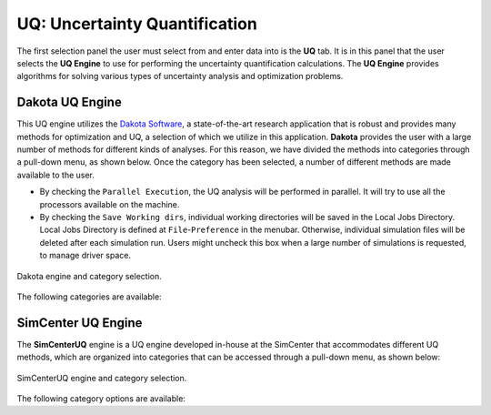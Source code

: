 .. _lblUQ:

UQ: Uncertainty Quantification
==============================

The first selection panel the user must select from and enter data into is the **UQ** tab. It is in this panel that the user selects the **UQ Engine** to use for performing the uncertainty quantification calculations. The **UQ Engine** provides algorithms for solving various types of uncertainty analysis and optimization problems. 

.. role:: uqblue

.. only:: quoFEM_app
     
   The **UQ Engine** options currently available are Dakota, SimCenterUQ, and UCSD-UQ. Users can also configure |appName| to use their own UQ methods and algorithms in the |appName| workflow by selecting the CustomUQ option.

   UQ Features At-a-Glance
   -------------------------

   .. grid:: 2
     :gutter: 1

     .. grid-item-card::
         :columns: 3

         .. thumbnail:: figures/UQtab/method_forward.png
                :width: 100%

     .. grid-item-card:: Forward propagation
            :columns: 9

            | Forward propagation generates sample realizations of input random variables (RVs) and output quantity of interests (QoIs) to provide statistics such as mean, variance, skewness, and kurtosis. See Dakota user manual for theory details.

             | ▪ :ref:`lblDakotaForward` in Dakota   :bdg-link-primary:`Example1 <../../examples/desktop/qfem-0001/README.html>` :bdg-link-primary:`Example2 <../../examples/desktop/qfem-0002/README.html>`
             | ▪ :ref:`lblSimForward` in SimCenterUQ   :bdg-link-success:`Example <../../examples/desktop/qfem-0015/README.html>`
             | ▪ :ref:`lblSimForwardMF` in SimCenterUQ  

            | See Dakota user manual for theory details.


   .. grid:: 2
     :gutter: 1

     .. grid-item-card::
         :columns: 3

         .. thumbnail:: figures/UQtab/method_sensitivity.png
               :width: 100%

     .. grid-item-card:: Global Sensitivity Analysis
            :columns: 9

            | Global sensitivity analysis is used to quantify the contribution of each input RV to the uncertainty in an output QoI. Dakota engine provides classical non-parametric estimation based on a smart sampling approach and the SimCenterUQ engine provides a probabilistic model-based approximation. 

             | ▪ :ref:`lblDakotaSensitivity` in Dakota   :bdg-link-primary:`Example <../../examples/desktop/qfem-0001/README.html>`
             | ▪ :ref:`lblSimSensitivity` in SimCenterUQ   :bdg-link-success:`Example1 <../../examples/desktop/qfem-0009/README.html>` :bdg-link-success:`Example2 <../../examples/desktop/qfem-0023/README.html>`

            | See Dakota user manual and :ref:`here<lbluqSimTechnical_Sensitivity>` for theory details.

   .. grid:: 2
     :gutter: 1

     .. grid-item-card::
         :columns: 3

         .. thumbnail:: figures/UQtab/method_reliability.png
                :width: 100%

     .. grid-item-card:: Reliability Analysis
            :columns: 9

            | Reliability Analysis is performed to estimate the probability of failure, i.e. the probability that a system response (QoI) exceeds a certain threshold level. 

             | ▪ :ref:`lblDakotaReliability` in Dakota   :bdg-link-primary:`Example <../../examples/desktop/qfem-0001/README.html,>`

            | See Dakota user manual for theory details.

   .. grid:: 2
     :gutter: 1

     .. grid-item-card::
         :columns: 3

         .. thumbnail:: figures/UQtab/method_Bayesian.png
                :width: 100%

     .. grid-item-card:: Bayesian Calibration
            :columns: 9

            | Bayesian Calibration is used to calibrate model parameters probabilistically based on Bayesian inference. The probability distributions of the input parameters (RVs) are updated by experimental data. 

             | ▪ :ref:`lblDakotaBayesianCalibration` in Dakota
             | ▪ :ref:`lblUCSDTMCMC` in UCSD-UQ   :bdg-link-danger:`Example1 <../../examples/desktop/qfem-0014/README.html>` :bdg-link-danger:`Example2 <../../examples/desktop/qfem-0019/README.html>`

            | Theory details can be found in Dakota user manual and :ref:`here<lbluqUCSDSimTechnical>`.

   .. grid:: 2
     :gutter: 1

     .. grid-item-card::
         :columns: 3

         .. thumbnail:: figures/UQtab/method_deterministic.png
                :width: 100%

     .. grid-item-card:: Deterministic Calibration
            :columns: 9

            | Deterministic Calibration estimates the best parameter values of a simulation model that best fit the experimental data, using deterministic optimization algorithms, e.g. Gauss-Newton least squares, pattern search, etc. 

             | ▪ :ref:`lblDakotaDeterministicCalibration` in Dakota   :bdg-link-primary:`Example1 <../../examples/desktop/qfem-0007/README.html>` :bdg-link-primary:`Example2 <../../examples/desktop/qfem-0019/README.html>`
             | ▪ :ref:`lblDakotaGradientFreeEstimation` in Dakota

            | See Dakota user manual for theory details. 

   .. grid:: 2
     :gutter: 1

     .. grid-item-card::
         :columns: 3

         .. thumbnail:: figures/UQtab/method_surrogate.png
                :width: 100%

     .. grid-item-card:: Surrogate Modeling
            :columns: 9

            | |app| can be used to train a surrogate model that substitutes expensive computational simulation models or physical experiments. 

             | ▪ :ref:`lblSimSurrogate` in SimCenterUQ   :bdg-link-success:`Example1 <../../examples/desktop/qfem-0015/README.html>` :bdg-link-success:`Example2 <../../examples/desktop/qfem-0016/README.html>`
             | ▪ :ref:`lblSimCenterUQPLoM` in SimCenterUQ

            | Theory details can be found in :ref:`here<lbluqSimTechnical>`.

   .. grid:: 2
     :gutter: 1

     .. grid-item-card::
         :columns: 3
        
         .. thumbnail:: figures/UQtab/method_custom.png
                :width: 100%

     .. grid-item-card:: Custom UQ
           :columns: 9

           | Custom UQ helps the user plug in a user-defined UQ algorithm in SimCenter workflow.

            | ▪ :ref:`lblCustomUQ` in CustomUQ engine   :bdg-link-success:`Example <../../examples/desktop/qfem-0017/README.html>`


.. only:: notQuoFEM
     
   The **UQ Engine** options currently available are Dakota and SimCenterUQ


Dakota UQ Engine
----------------

This UQ engine utilizes the `Dakota Software <https://dakota.sandia.gov/>`_, a state-of-the-art research application that is robust and provides many methods for optimization and UQ, a selection of which we utilize in this application. **Dakota** provides the user with a large number of methods for different kinds of analyses. For this reason, we have divided the methods into categories through a pull-down menu, as shown below. Once the category has been selected, a number of different methods are made available to the user.

* By checking the ``Parallel Execution``, the UQ analysis will be performed in parallel. It will try to use all the processors available on the machine. 

* By checking the ``Save Working dirs``, individual working directories will be saved in the Local Jobs Directory. Local Jobs Directory is defined at ``File``-``Preference`` in the menubar. Otherwise, individual simulation files will be deleted after each simulation run. Users might uncheck this box when a large number of simulations is requested, to manage driver space.

.. _figDakota:

.. figure:: figures/dakotaUQ.png
   :align: center
   :figclass: align-center
   :width: 1200

   Dakota engine and category selection.

The following categories are available:

.. toctree-filt::
   :maxdepth: 1

   DakotaSampling
   DakotaSensitivity
   DakotaReliability
   :quoFEM:DakotaDeterministicCalibration
   :quoFEM:DakotaBayesianCalibration
   :quoFEM:DakotaGradientFreeOptimization

SimCenter UQ Engine
-------------------

The **SimCenterUQ** engine is a UQ engine developed in-house at the SimCenter that accommodates different UQ methods, which are organized into categories that can be accessed through a pull-down menu, as shown below:

.. _figSimCenterUQ:

.. figure:: figures/SimCenterUQ.png
   :align: center
   :figclass: align-center
   :width: 1200

   SimCenterUQ engine and category selection.

The following category options are available:

.. toctree-filt::
   :maxdepth: 1

   SimCenterUQSampling
   :quoFEM:SimCenterUQSensitivity
   :quoFEM:SimCenterUQSurrogate
   :quoFEM:SimCenterUQPLoM
   :quoFEM:SimCenterUQMF
   :EEUQ:SimCenterUQSensitivity
   :EEUQ:SimCenterUQSurrogate
   :EEUQ:SimCenterUQPLoM
   :EEUQ:SimCenterUQMF
   :WEUQ:SimCenterUQSensitivity
   :WEUQ:SimCenterUQMF
   :Hydro:SimCenterUQSensitivity
   :Hydro:SimCenterUQMF
   
.. only:: quoFEM_app

   UCSD UQ Engine
   --------------

   The **UCSD-UQ** engine is a module developed at the SimCenter in collaboration with UCSD. It provides algorithms for Bayesian estimation, which can be accessed through a pull-down menu, as shown in :numref:`figUCSDUQ`.

   .. _figUCSDUQ:

   .. figure:: figures/UCSDUQ.png
      :align: center
      :figclass: align-center
      :width: 1200

      UCSD-UQ engine and category selection.

   This module currently offers support for Bayesian estimation of the parameters of a traditional (non-hierarchical) model using the Transitional Markov chain Monte Carlo (TMCMC) algorithm and of a hierarchical model using an adaptive Metropolis-within-Gibbs sampling algorithm.

   .. toctree-filt::
     :maxdepth: 1

     UCSD_UQ_TMCMC
     UCSD_UQ_Hierarchical

   Custom UQ Engine
   ----------------

   The **CustomUQ** option enables users to switch out the UQ engine in the |appName| workflow such that different methods and tools can be applied within the SimCenter framework with minimal effort on the part of the user. The CustomUQ option can be accessed as shown below:
   
   .. _figCustomUQ:

   .. figure:: figures/customUQ.png
      :align: center
      :figclass: align-center
      :width: 1200

      CustomUQ engine selection.

   In order to use the CustomUQ engine option, two steps are required:

   * Configuring the UQ tab to accept the required inputs
   * Adding UQ engine to customized UQ backend

   These steps are described in more detail here:

   .. toctree-filt::
      :maxdepth: 1

      Configuring_CustomUQ

.. only:: quoFEM_app

   Video Resources
   -------------------

   Recorded in tool training, 2022.

   .. raw:: html

      <div style="text-align: center;">
         <video controls src="../../../../_static/videos/quoFEM/youtube_UQ_Day1_TestClip.mp4" width="560" height="315"> </video>   
      </div>